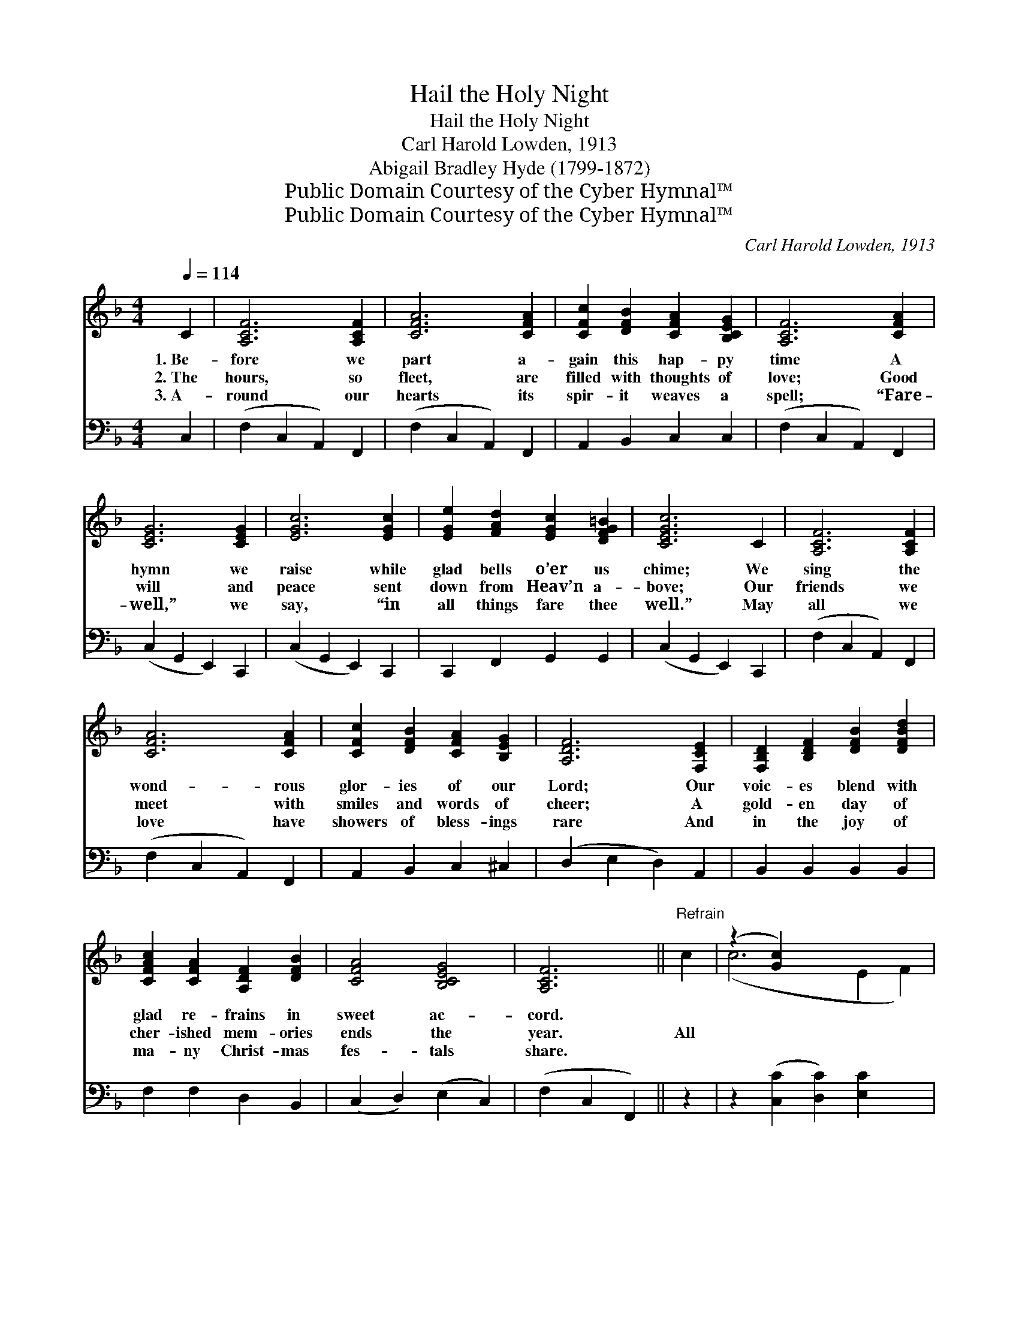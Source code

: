 X:1
T:Hail the Holy Night
T:Hail the Holy Night
T:Carl Harold Lowden, 1913
T:Abigail Bradley Hyde (1799-1872)
T:Public Domain Courtesy of the Cyber Hymnal™
T:Public Domain Courtesy of the Cyber Hymnal™
C:Carl Harold Lowden, 1913
Z:Public Domain
Z:Courtesy of the Cyber Hymnal™
%%score ( 1 2 ) 3
L:1/8
Q:1/4=114
M:4/4
K:F
V:1 treble 
V:2 treble 
V:3 bass 
V:1
 C2 | [A,CF]6 [A,CF]2 | [CFA]6 [CFA]2 | [CFc]2 [DFB]2 [CFA]2 [B,CEG]2 | [A,CF]6 [CFA]2 | %5
w: 1.~Be-|fore we|part a-|gain this hap- py|time A|
w: 2.~The|hours, so|fleet, are|filled with thoughts of|love; Good|
w: 3.~A-|round our|hearts its|spir- it weaves a|spell; “Fare-|
 [CEG]6 [CEG]2 | [EGc]6 [EGc]2 | [EGe]2 [FAd]2 [EGc]2 [DFG=B]2 | [CEGc]6 C2 | [A,CF]6 [A,CF]2 | %10
w: hymn we|raise while|glad bells o’er us|chime; We|sing the|
w: will and|peace sent|down from Heav’n a-|bove; Our|friends we|
w: well,” we|say, “in|all things fare thee|well.” May|all we|
 [CFA]6 [CFA]2 | [CFc]2 [DFB]2 [CFA]2 [B,EG]2 | [A,DF]6 [F,CE]2 | [F,B,D]2 [B,DF]2 [DFB]2 [DFBd]2 | %14
w: wond- rous|glor- ies of our|Lord; Our|voic- es blend with|
w: meet with|smiles and words of|cheer; A|gold- en day of|
w: love have|showers of bless- ings|rare And|in the joy of|
 [CFAc]2 [CFA]2 [A,DF]2 [DFB]2 | [CFA]4 [B,CEG]4 | [A,CF]6 ||"^Refrain" c2 | (z2 [Gc]2) x6 | %19
w: glad re- frains in|sweet ac-|cord.|||
w: cher- ished mem- ories|ends the|year.|All||
w: ma- ny Christ- mas|fes- tals|share.|||
 [Ac]2 [GB]2 [FA]2 A2 | (z2 ^C2 D2) [EA]2 | [FA]2 [EG]2 [DF]2 [CE]2 | [B,D]2 [DF]2 [DB]2 [Fd]2 | %23
w: ||||
w: praise to Christ our|* * king;|* His love for-|ev- er sing; In|
w: ||||
 [Fc]4 [FA]2 [Af]2 | [Ge]4 [Fd]4 | [Ec]6 c2 | (z2 E2 F2) [Gc]2 | [Ac]2 [GB]2 [FA]2 A2 | %28
w: |||||
w: fer- vent ad-|o- ra-|tion our|* * hearts|* u- nite; His|
w: |||||
 (z2 [EA]2) x6 | [GA]2 [EG]2 [DF]2 [_EF]2 | [Dd]2 [Fd]2 [Fe]2 [Fd]2 | [Ff]2 [Fc]2 [^Fc]2 [GB]2 | %32
w: ||||
w: |rule o’er earth pro-|claim; ex- alt His|ho- ly name And|
w: ||||
 [FA]4 [EG]4 | F6 |] %34
w: ||
w: hail a-|gain|
w: ||
V:2
 x2 | x8 | x8 | x8 | x8 | x8 | x8 | x8 | x8 | x8 | x8 | x8 | x8 | x8 | x8 | x8 | x6 || x2 | %18
 (c6 E2 F2) | x8 | A6 x2 | x8 | x8 | x8 | x8 | x8 | c6 x2 | x8 | (A6 ^C2 D2) | x8 | x8 | x8 | x8 | %33
 F6 |] %34
V:3
 C,2 | (F,2 C,2 A,,2) F,,2 | (F,2 C,2 A,,2) F,,2 | A,,2 B,,2 C,2 C,2 | (F,2 C,2 A,,2) F,,2 | %5
 (C,2 G,,2 E,,2) C,,2 | (C,2 G,,2 E,,2) C,,2 | C,,2 F,,2 G,,2 G,,2 | (C,2 G,,2 E,,2) C,,2 | %9
 (F,2 C,2 A,,2) F,,2 | (F,2 C,2 A,,2) F,,2 | A,,2 B,,2 C,2 ^C,2 | (D,2 E,2 D,2) A,,2 | %13
 B,,2 B,,2 B,,2 B,,2 | F,2 F,2 D,2 B,,2 | (C,2 D,2) (E,2 C,2) | (F,2 C,2 F,,2) || z2 | %18
 z2 ([C,C]2 [D,C]2) [E,C]2 x2 | [F,C]2 [G,C]2 [A,C]2 z2 | z2 ([A,,A,]2 [=B,,A,]2) [^C,A,]2 | %21
 [D,A,]2 [E,A,]2 [F,A,]2 [A,,F,]2 | [B,,F,]2 [B,,F,]2 [B,,F,]2 [B,,B,]2 | [F,A,]4 [F,C]2 [D,D]2 | %24
 [G,C]4 [G,=B,]4 | [C,C]6 z2 | z2 ([C,C]2 [D,C]2) [E,C]2 | [F,C]2 [G,C]2 [A,C]2 z2 | %28
 z2 ([A,,A,]2 [=B,,A,]2) [^C,A,]2 x2 | [D,A,]2 [E,A,]2 [F,A,]2 [F,A,]2 | %30
 [B,,F,]2 [B,,B,]2 [=B,,^G,]2 [B,,G,]2 | [C,A,]2 [C,A,]2 [D,A,]2 [G,,D]2 | [C,C]4 [C,B,]4 | %33
 [F,A,]6 |] %34

